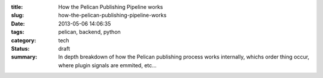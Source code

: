 :title: How the Pelican Publishing Pipeline works
:slug: how-the-pelican-publishing-pipeline-works
:date: 2013-05-06 14:06:35
:tags: pelican, backend, python
:category: tech
:status: draft
:summary: In depth breakdown of how the Pelican publishing process works internally, whichs order thing occur, where plugin signals are emmited, etc...